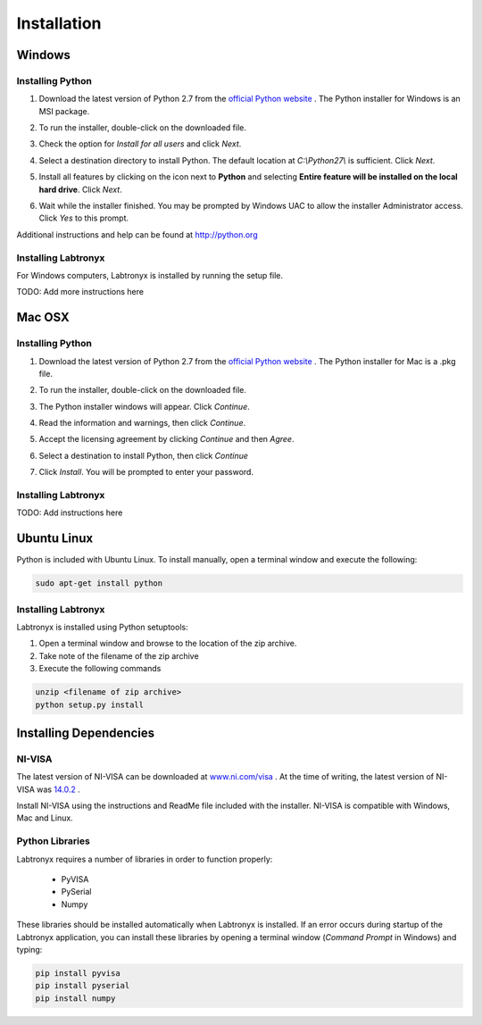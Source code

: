 Installation
============

Windows
-------

Installing Python
^^^^^^^^^^^^^^^^^

1. Download the latest version of Python 2.7 from the
   `official Python website <http://python.org>`_ . The Python installer for
   Windows is an MSI package. 

2. To run the installer, double-click on the downloaded file.

   .. image:: media/install_win_step1.png
      :width: 500px

3. Check the option for `Install for all users` and click `Next`.

4. Select a destination directory to install Python. The default location at 
   `C:\\Python27\\` is sufficient. Click `Next`.

   .. image:: media/install_win_step2.png
      :width: 500px

5. Install all features by clicking on the icon next to **Python** and selecting
   **Entire feature will be installed on the local hard drive**. Click `Next`.

6. Wait while the installer finished. You may be prompted by Windows UAC to
   allow the installer Administrator access. Click `Yes` to this prompt.

Additional instructions and help can be found at http://python.org

Installing Labtronyx
^^^^^^^^^^^^^^^^^^^^

For Windows computers, Labtronyx is installed by running the setup file.

TODO: Add more instructions here

Mac OSX
-------

Installing Python
^^^^^^^^^^^^^^^^^

1. Download the latest version of Python 2.7 from the
   `official Python website <http://python.org>`_ . The Python installer for
   Mac is a .pkg file. 

2. To run the installer, double-click on the downloaded file.

   .. image:: media/install_mac_step1.png
      :width: 500px

3. The Python installer windows will appear. Click `Continue`.

4. Read the information and warnings, then click `Continue`. 

5. Accept the licensing agreement by clicking `Continue` and then `Agree`.

   .. image:: media/install_mac_step2.png
      :width: 500px

6. Select a destination to install Python, then click `Continue`

7. Click `Install`. You will be prompted to enter your password.

Installing Labtronyx
^^^^^^^^^^^^^^^^^^^^

TODO: Add instructions here

Ubuntu Linux
------------

Python is included with Ubuntu Linux. To install manually, open a terminal
window and execute the following:

.. code-block:: console

   sudo apt-get install python

Installing Labtronyx
^^^^^^^^^^^^^^^^^^^^

Labtronyx is installed using Python setuptools:

1. Open a terminal window and browse to the location of the zip archive.

2. Take note of the filename of the zip archive

3. Execute the following commands

.. code-block:: console

   unzip <filename of zip archive>
   python setup.py install

Installing Dependencies
-----------------------

NI-VISA
^^^^^^^

The latest version of NI-VISA can be downloaded at 
`www.ni.com/visa <http://www.ni.com/visa>`_ . At the time of writing, the latest
version of NI-VISA was `14.0.2 <http://www.ni.com/download/ni-visa-14.0.2/5075/en/>`_ .

Install NI-VISA using the instructions and ReadMe file included with the
installer. NI-VISA is compatible with Windows, Mac and Linux.

Python Libraries
^^^^^^^^^^^^^^^^

Labtronyx requires a number of libraries in order to function properly:

   * PyVISA
   * PySerial
   * Numpy

These libraries should be installed automatically when Labtronyx is installed.
If an error occurs during startup of the Labtronyx application, you can install 
these libraries by opening a terminal window (`Command Prompt` in Windows) and 
typing:

.. code-block:: console

   pip install pyvisa
   pip install pyserial
   pip install numpy
